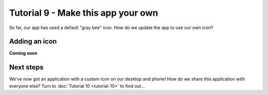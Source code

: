 ===================================
Tutorial 9 - Make this app your own
===================================

So far, our app has used a default "gray bee" icon. How do we update the
app to use our own icon?

Adding an icon
==============

**Coming soon**

Next steps
==========

We've now got an application with a custom icon on our desktop and phone! How do
we share this application with everyone else? Turn to :doc:`Tutorial 10
<tutorial-10>` to find out...
